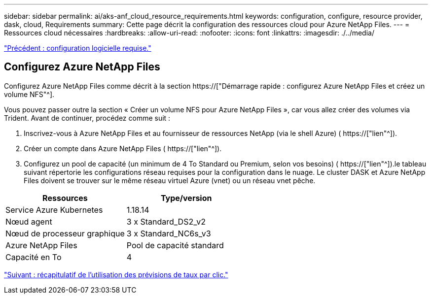 ---
sidebar: sidebar 
permalink: ai/aks-anf_cloud_resource_requirements.html 
keywords: configuration, configure, resource provider, dask, cloud, Requirements 
summary: Cette page décrit la configuration des ressources cloud pour Azure NetApp Files. 
---
= Ressources cloud nécessaires
:hardbreaks:
:allow-uri-read: 
:nofooter: 
:icons: font
:linkattrs: 
:imagesdir: ./../media/


link:aks-anf_software_requirements.html["Précédent : configuration logicielle requise."]



== Configurez Azure NetApp Files

Configurez Azure NetApp Files comme décrit à la section https://["Démarrage rapide : configurez Azure NetApp Files et créez un volume NFS"^].

Vous pouvez passer outre la section « Créer un volume NFS pour Azure NetApp Files », car vous allez créer des volumes via Trident. Avant de continuer, procédez comme suit :

. Inscrivez-vous à Azure NetApp Files et au fournisseur de ressources NetApp (via le shell Azure) ( https://["lien"^]).
. Créer un compte dans Azure NetApp Files ( https://["lien"^]).
. Configurez un pool de capacité (un minimum de 4 To Standard ou Premium, selon vos besoins) ( https://["lien"^]).le tableau suivant répertorie les configurations réseau requises pour la configuration dans le nuage. Le cluster DASK et Azure NetApp Files doivent se trouver sur le même réseau virtuel Azure (vnet) ou un réseau vnet pêche.


|===
| Ressources | Type/version 


| Service Azure Kubernetes | 1.18.14 


| Nœud agent | 3 x Standard_DS2_v2 


| Nœud de processeur graphique | 3 x Standard_NC6s_v3 


| Azure NetApp Files | Pool de capacité standard 


| Capacité en To | 4 
|===
link:aks-anf_click-through_rate_prediction_use_case_summary.html["Suivant : récapitulatif de l'utilisation des prévisions de taux par clic."]
